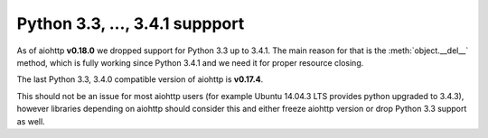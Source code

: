 Python 3.3, ..., 3.4.1 suppport
===============================

As of aiohttp **v0.18.0** we dropped support for Python 3.3 up to 3.4.1.
The main reason for that is the :meth:`object.__del__` method,
which is fully working since Python 3.4.1 and we need it for proper resource
closing.

The last Python 3.3, 3.4.0 compatible version of aiohttp is **v0.17.4**.

This should not be an issue for most aiohttp users
(for example Ubuntu 14.04.3 LTS provides python upgraded to 3.4.3),
however libraries depending on aiohttp should consider this and either freeze
aiohttp version or drop Python 3.3 support as well.
